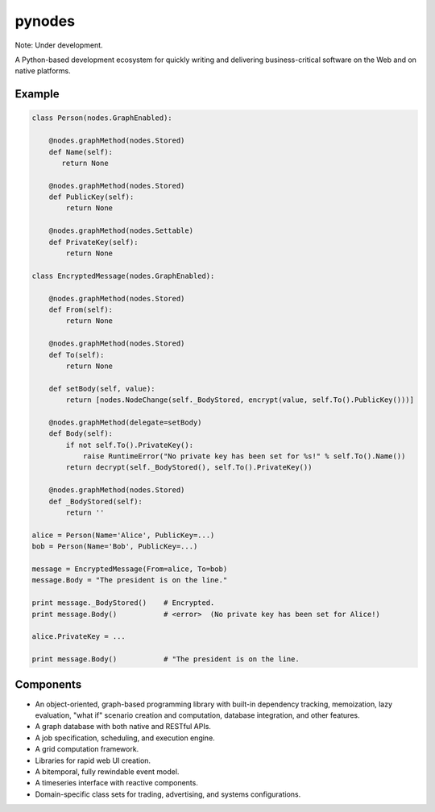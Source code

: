 pynodes
=======

Note: Under development.

A Python-based development ecosystem for quickly writing and delivering
business-critical software on the Web and on native platforms.

Example
-------

.. code:: python

 class Person(nodes.GraphEnabled):

     @nodes.graphMethod(nodes.Stored)
     def Name(self):
        return None

     @nodes.graphMethod(nodes.Stored)
     def PublicKey(self):
         return None

     @nodes.graphMethod(nodes.Settable)
     def PrivateKey(self):
         return None

 class EncryptedMessage(nodes.GraphEnabled):

     @nodes.graphMethod(nodes.Stored)
     def From(self):
         return None

     @nodes.graphMethod(nodes.Stored)
     def To(self):
         return None

     def setBody(self, value):
         return [nodes.NodeChange(self._BodyStored, encrypt(value, self.To().PublicKey()))]

     @nodes.graphMethod(delegate=setBody)
     def Body(self):
         if not self.To().PrivateKey():
             raise RuntimeError("No private key has been set for %s!" % self.To().Name())
         return decrypt(self._BodyStored(), self.To().PrivateKey())

     @nodes.graphMethod(nodes.Stored)
     def _BodyStored(self):
         return ''

 alice = Person(Name='Alice', PublicKey=...)
 bob = Person(Name='Bob', PublicKey=...)

 message = EncryptedMessage(From=alice, To=bob)
 message.Body = "The president is on the line."

 print message._BodyStored()    # Encrypted.
 print message.Body()           # <error>  (No private key has been set for Alice!)

 alice.PrivateKey = ...

 print message.Body()           # "The president is on the line.

Components
----------

* An object-oriented, graph-based programming library with built-in dependency tracking, memoization, lazy evaluation, "what if" scenario creation and computation, database integration, and other features.
* A graph database with both native and RESTful APIs.
* A job specification, scheduling, and execution engine.
* A grid computation framework.
* Libraries for rapid web UI creation.
* A bitemporal, fully rewindable event model.
* A timeseries interface with reactive components.
* Domain-specific class sets for trading, advertising, and systems configurations.
